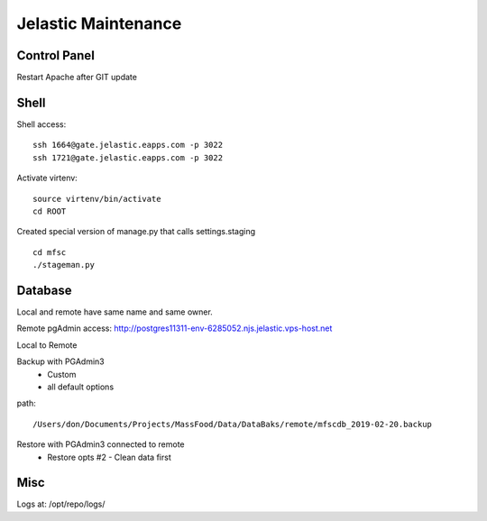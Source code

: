 Jelastic Maintenance
====================

Control Panel
---------

Restart Apache after GIT update 

Shell
------

Shell access:
::

	ssh 1664@gate.jelastic.eapps.com -p 3022
	ssh 1721@gate.jelastic.eapps.com -p 3022

Activate virtenv:
::
	source virtenv/bin/activate
	cd ROOT

Created special version of manage.py that calls settings.staging
::
	cd mfsc
	./stageman.py

Database
--------

Local and remote have same name and same owner.

Remote pgAdmin access:
http://postgres11311-env-6285052.njs.jelastic.vps-host.net

Local to Remote

Backup with PGAdmin3
	- Custom
	- all default options
path::
	
	/Users/don/Documents/Projects/MassFood/Data/DataBaks/remote/mfscdb_2019-02-20.backup


Restore with PGAdmin3 connected to remote
	- Restore opts #2 - Clean data first

Misc
--------

Logs at: /opt/repo/logs/
